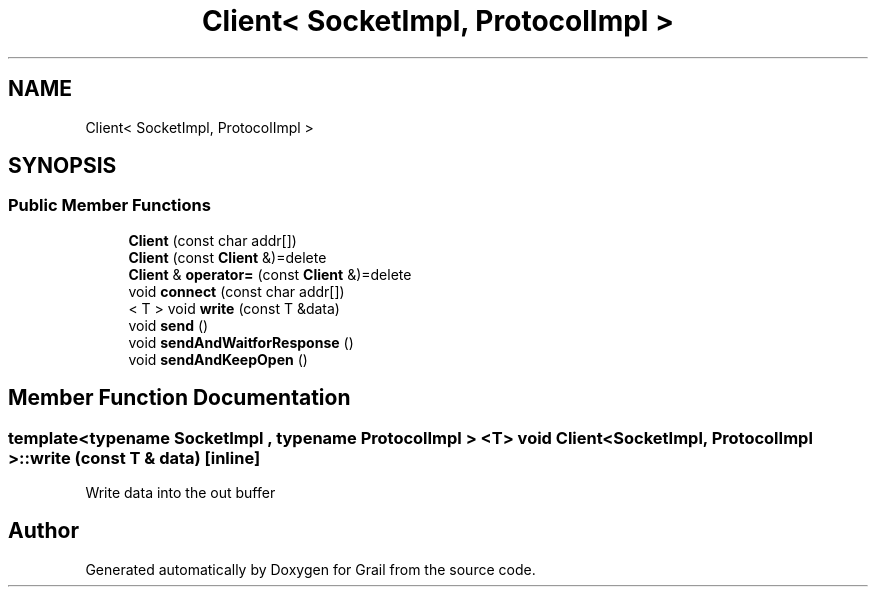.TH "Client< SocketImpl, ProtocolImpl >" 3 "Thu Jul 1 2021" "Version 1.0" "Grail" \" -*- nroff -*-
.ad l
.nh
.SH NAME
Client< SocketImpl, ProtocolImpl >
.SH SYNOPSIS
.br
.PP
.SS "Public Member Functions"

.in +1c
.ti -1c
.RI "\fBClient\fP (const char addr[])"
.br
.ti -1c
.RI "\fBClient\fP (const \fBClient\fP &)=delete"
.br
.ti -1c
.RI "\fBClient\fP & \fBoperator=\fP (const \fBClient\fP &)=delete"
.br
.ti -1c
.RI "void \fBconnect\fP (const char addr[])"
.br
.ti -1c
.RI "< T > void \fBwrite\fP (const T &data)"
.br
.ti -1c
.RI "void \fBsend\fP ()"
.br
.ti -1c
.RI "void \fBsendAndWaitforResponse\fP ()"
.br
.ti -1c
.RI "void \fBsendAndKeepOpen\fP ()"
.br
.in -1c
.SH "Member Function Documentation"
.PP 
.SS "template<typename SocketImpl , typename ProtocolImpl > <T> void \fBClient\fP< SocketImpl, ProtocolImpl >::write (const T & data)\fC [inline]\fP"
Write data into the out buffer 

.SH "Author"
.PP 
Generated automatically by Doxygen for Grail from the source code\&.
